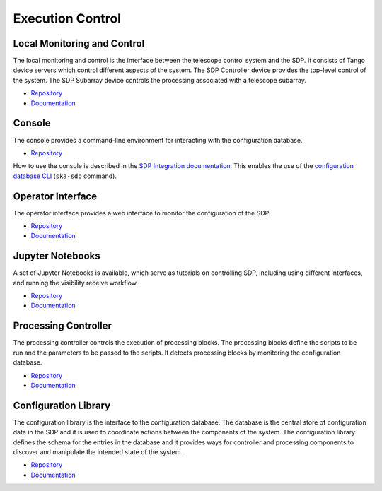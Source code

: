 
Execution Control
-----------------

Local Monitoring and Control
++++++++++++++++++++++++++++

The local monitoring and control is the interface between the telescope control
system and the SDP. It consists of Tango device servers which control different
aspects of the system. The SDP Controller device provides the top-level control
of the system. The SDP Subarray device controls the processing associated with
a telescope subarray.

- `Repository <https://gitlab.com/ska-telescope/sdp/ska-sdp-lmc>`__
- `Documentation </projects/ska-sdp-lmc/en/latest/>`__

Console
+++++++

The console provides a command-line environment for interacting with the
configuration database.

- `Repository <https://gitlab.com/ska-telescope/sdp/ska-sdp-console>`__

How to use the console is described in the `SDP Integration documentation
</projects/ska-sdp-integration/en/latest/>`__. This enables the use of the
`configuration database CLI <https://developer.skao.int/projects/ska-sdp-config/en/latest/cli.html>`__
(``ska-sdp`` command).

Operator Interface
++++++++++++++++++

The operator interface provides a web interface to monitor the configuration of
the SDP.

- `Repository <https://gitlab.com/ska-telescope/sdp/ska-sdp-opinterface>`__
- `Documentation </projects/ska-sdp-opinterface/en/latest/>`__

Jupyter Notebooks
+++++++++++++++++

A set of Jupyter Notebooks is available, which serve as tutorials on
controlling SDP, including using different interfaces, and running the
visibility receive workflow.

- `Repository <https://gitlab.com/ska-telescope/sdp/ska-sdp-notebooks>`__
- `Documentation </projects/ska-sdp-notebooks/en/latest/>`__

Processing Controller
+++++++++++++++++++++

The processing controller controls the execution of processing blocks. The
processing blocks define the scripts to be run and the parameters to be passed
to the scripts. It detects processing blocks by monitoring the configuration
database.

- `Repository <https://gitlab.com/ska-telescope/sdp/ska-sdp-proccontrol>`__
- `Documentation </projects/ska-sdp-proccontrol/en/latest/>`__

Configuration Library
++++++++++++++++++++++

The configuration library is the interface to the configuration database. The
database is the central store of configuration data in the SDP and it is used
to coordinate actions between the components of the system. The configuration
library defines the schema for the entries in the database and it provides ways
for controller and processing components to discover and manipulate the
intended state of the system.

- `Repository <https://gitlab.com/ska-telescope/sdp/ska-sdp-config>`__
- `Documentation </projects/ska-sdp-config/en/latest/>`__